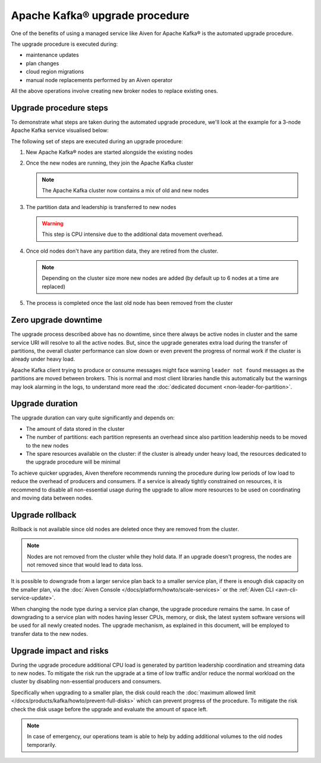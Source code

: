 Apache Kafka® upgrade procedure
===============================

One of the benefits of using a managed service like Aiven for Apache Kafka® is the automated upgrade procedure. 

The upgrade procedure is executed during:
    
* maintenance updates
* plan changes
* cloud region migrations
* manual node replacements performed by an Aiven operator
    
All the above operations involve creating new broker nodes to replace existing ones.


Upgrade procedure steps
---------------------------

To demonstrate what steps are taken during the automated upgrade procedure, we'll look at the example for a 3-node Apache Kafka service visualised below:

.. mermaid::

    flowchart TD;
        subgraph KafkaCluster
            subgraph Node1
                PartitionA1([Partition A])
                PartitionB1([Partition B])
            end
            subgraph Node2
                PartitionA2([Partition A])
                PartitionC1([Partition C])
            end
            subgraph Node3
                PartitionB2([Partition B])
                PartitionC2([Partition C])
            end
            
            
        end
        
The following set of steps are executed during an upgrade procedure:    

1. New Apache Kafka® nodes are started alongside the existing nodes

2. Once the new nodes are running, they join the Apache Kafka cluster

   .. Note::
     
      The Apache Kafka cluster now contains a mix of old and new nodes       

3. The partition data and leadership is transferred to new nodes

   .. mermaid::

      flowchart TD;

        subgraph KafkaCluster
            subgraph Node1
                PartitionA1([Partition A])
                PartitionB1([Partition B])
            end
            subgraph Node2
                PartitionA2([Partition A])
                PartitionC1([Partition C])
            end
            subgraph Node3
                PartitionB2([Partition B])
                PartitionC2([Partition C])
            end
            subgraph NewNode1
                PartitionNewA1([Partition A])
                PartitionNewC1([Partition C])
            end
            subgraph NewNode2
                PartitionNewB1([Partition B])
                PartitionNewC2([Partition C])
            end
            subgraph NewNode3
                PartitionNewA2([Partition A])
                PartitionNewB2([Partition B])
            end
        end

        PartitionA1 -.-> PartitionNewA1
        PartitionB1 -.-> PartitionNewB1
        PartitionC1 -.-> PartitionNewC1
        PartitionA2 -.-> PartitionNewA2
        PartitionB2 -.-> PartitionNewB2
        PartitionC2 -.-> PartitionNewC2

   .. Warning::

      This step is CPU intensive due to the additional data movement overhead.

4. Once old nodes don't have any partition data, they are retired from the cluster.
        
   .. Note::

      Depending on the cluster size more new nodes are added (by default up to 6 nodes at a time are replaced)


5. The process is completed once the last old node has been removed from the cluster

   .. mermaid::

      flowchart TD;

        subgraph KafkaCluster
            subgraph NewNode1
                PartitionNewA1([Partition A])
                PartitionNewC1([Partition C])
            end
            subgraph NewNode2
                PartitionNewB1([Partition B])
                PartitionNewC2([Partition C])
            end
            subgraph NewNode3
                PartitionNewA2([Partition A])
                PartitionNewB2([Partition B])
            end
        end

Zero upgrade downtime
---------------------

The upgrade process described above has no downtime, since there always be active nodes in cluster and the same service URI will resolve to all the active nodes. But, since the upgrade generates extra load during the transfer of partitions, the overall cluster performance can slow down or even prevent the progress of normal work if the cluster is already under heavy load.

Apache Kafka client trying to produce or consume messages might face warning ``leader not found`` messages as the partitions are moved between brokers. This is normal and most client libraries handle this automatically but the warnings may look alarming in the logs, to understand more read the :doc:`dedicated document <non-leader-for-partition>`. 

Upgrade duration
----------------

The upgrade duration can vary quite significantly and depends on:

* The amount of data stored in the cluster
* The number of partitions: each partition represents an overhead since also partition leadership needs to be moved to the new nodes
* The spare resources available on the cluster: if the cluster is already under heavy load, the resources dedicated to the upgrade procedure will be minimal

To achieve quicker upgrades, Aiven therefore recommends running the procedure during low periods of low load to reduce the overhead of producers and consumers. If a service is already tightly constrained on resources, it is recommend to disable all non-essential usage during the upgrade to allow more resources to be used on coordinating and moving data between nodes.

Upgrade rollback
----------------

Rollback is not available since old nodes are deleted once they are removed from the cluster. 

.. Note::

    Nodes are not removed from the cluster while they hold data. If an upgrade doesn't progress, the nodes are not removed since that would lead to data loss. 

It is possible to downgrade from a larger service plan back to a smaller service plan, if there is enough disk capacity on the smaller plan, via the :doc:`Aiven Console </docs/platform/howto/scale-services>` or the :ref:`Aiven CLI <avn-cli-service-update>`.

When changing the node type during a service plan change, the upgrade procedure remains the same. In case of downgrading to a service plan with nodes having lesser CPUs, memory, or disk, the latest system software versions will be used for all newly created nodes. The upgrade mechanism, as explained in this document, will be employed to transfer data to the new nodes.

Upgrade impact and risks
------------------------

During the upgrade procedure additional CPU load is generated by partition leadership coordination and streaming data to new nodes. To mitigate the risk run the upgrade at a time of low traffic and/or reduce the normal workload on the cluster by disabling non-essential producers and consumers.

Specifically when upgrading to a smaller plan, the disk could reach the :doc:`maximum allowed limit </docs/products/kafka/howto/prevent-full-disks>` which can prevent progress of the procedure. To mitigate the risk check the disk usage before the upgrade and evaluate the amount of space left. 

.. Note::

    In case of emergency, our operations team is able to help by adding additional volumes to the old nodes temporarily.